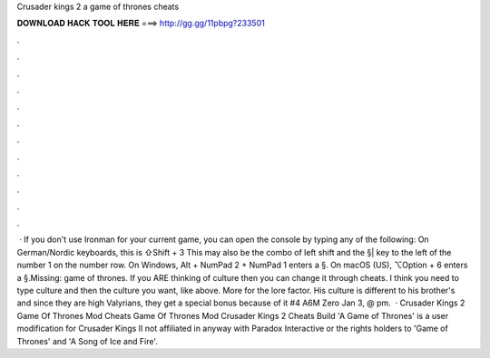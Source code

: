 Crusader kings 2 a game of thrones cheats

𝐃𝐎𝐖𝐍𝐋𝐎𝐀𝐃 𝐇𝐀𝐂𝐊 𝐓𝐎𝐎𝐋 𝐇𝐄𝐑𝐄 ===> http://gg.gg/11pbpg?233501

.

.

.

.

.

.

.

.

.

.

.

.

 · If you don't use Ironman for your current game, you can open the console by typing any of the following: On German/Nordic keyboards, this is ⇧Shift + 3 This may also be the combo of left shift and the §| key to the left of the number 1 on the number row. On Windows, Alt + NumPad 2 + NumPad 1 enters a §. On macOS (US), ⌥Option + 6 enters a §.Missing: game of thrones. If you ARE thinking of culture then you can change it through cheats. I think you need to type culture and then the culture you want, like above. More for the lore factor. His culture is different to his brother's and since they are high Valyrians, they get a special bonus because of it #4 A6M Zero Jan 3, @ pm.  · Crusader Kings 2 Game Of Thrones Mod Cheats Game Of Thrones Mod Crusader Kings 2 Cheats Build 'A Game of Thrones' is a user modification for Crusader Kings II not affiliated in anyway with Paradox Interactive or the rights holders to 'Game of Thrones' and 'A Song of Ice and Fire'.